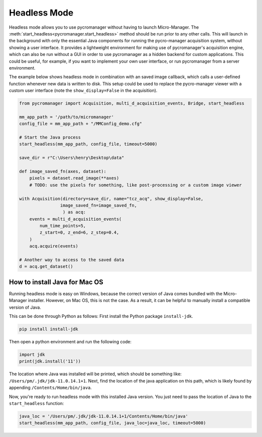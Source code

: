 .. _headless_mode:

**************************
Headless Mode
**************************

Headless mode allows you to use pycromanager without having to launch Micro-Manager. The :meth:`start_headless<pycromanager.start_headless>` method should be run prior to any other calls. This will launch in the background with only the essential Java components for running the pycro-manager acquisition system, without showing a user interface. It provides a lightweight environment for making use of pycromanager's acquisition engine, which can also be run without a GUI in order to use pycromanager as a hidden backend for custom applications. This could be useful, for example, if you want to implement your own user interface, or run pycromanager from a server environment.


The example below shows headless mode in combination with an saved image callback, which calls a user-defined function whenever new data is written to disk. This setup could be used to replace the pycro-manager viewer with a custom user interface (note the ``show_display=False`` in the acquisition).


.. code-block:: python

    from pycromanager import Acquisition, multi_d_acquisition_events, Bridge, start_headless

    mm_app_path = '/path/to/micromanager'
    config_file = mm_app_path + "/MMConfig_demo.cfg"

    # Start the Java process
    start_headless(mm_app_path, config_file, timeout=5000)

    save_dir = r"C:\Users\henry\Desktop\data"

    def image_saved_fn(axes, dataset):
        pixels = dataset.read_image(**axes)
        # TODO: use the pixels for something, like post-processing or a custom image viewer

    with Acquisition(directory=save_dir, name="tcz_acq", show_display=False,
                    image_saved_fn=image_saved_fn,
                     ) as acq:
        events = multi_d_acquisition_events(
            num_time_points=5,
            z_start=0, z_end=6, z_step=0.4,
        )
        acq.acquire(events)

    # Another way to access to the saved data
    d = acq.get_dataset()


How to install Java for Mac OS
=============================================
Running headless mode is easy on Windows, because the correct version of Java comes bundled with the Micro-Manager installer. However, on Mac OS, this is not the case. As a result, it can be helpful to manually install a compatible version of Java.

This can be done through Python as follows: First install the Python package ``install-jdk``.

.. code-block:: shell

    pip install install-jdk


Then open a python environment and run the following code:

.. code-block:: python

    import jdk
    print(jdk.install('11'))

The location where Java was installed will be printed, which should be something like: ``/Users/pm/.jdk/jdk-11.0.14.1+1``. Next, find the location of the java application on this path, which is likely found by appending ``/Contents/Home/bin/java``.

Now, you're ready to run headless mode with this installed Java version. You just need to pass the location of Java to the ``start_headless`` function:

.. code-block:: python

    java_loc = '/Users/pm/.jdk/jdk-11.0.14.1+1/Contents/Home/bin/java'
    start_headless(mm_app_path, config_file, java_loc=java_loc, timeout=5000)


